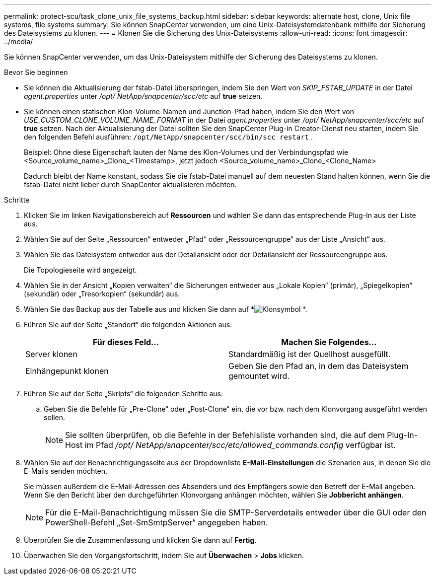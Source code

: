 ---
permalink: protect-scu/task_clone_unix_file_systems_backup.html 
sidebar: sidebar 
keywords: alternate host, clone, Unix file systems, file systems 
summary: Sie können SnapCenter verwenden, um eine Unix-Dateisystemdatenbank mithilfe der Sicherung des Dateisystems zu klonen. 
---
= Klonen Sie die Sicherung des Unix-Dateisystems
:allow-uri-read: 
:icons: font
:imagesdir: ../media/


[role="lead"]
Sie können SnapCenter verwenden, um das Unix-Dateisystem mithilfe der Sicherung des Dateisystems zu klonen.

.Bevor Sie beginnen
* Sie können die Aktualisierung der fstab-Datei überspringen, indem Sie den Wert von _SKIP_FSTAB_UPDATE_ in der Datei _agent.properties_ unter _/opt/ NetApp/snapcenter/scc/etc_ auf *true* setzen.
* Sie können einen statischen Klon-Volume-Namen und Junction-Pfad haben, indem Sie den Wert von _USE_CUSTOM_CLONE_VOLUME_NAME_FORMAT_ in der Datei _agent.properties_ unter _/opt/ NetApp/snapcenter/scc/etc_ auf *true* setzen.  Nach der Aktualisierung der Datei sollten Sie den SnapCenter Plug-in Creator-Dienst neu starten, indem Sie den folgenden Befehl ausführen: `/opt/NetApp/snapcenter/scc/bin/scc restart` .
+
Beispiel: Ohne diese Eigenschaft lauten der Name des Klon-Volumes und der Verbindungspfad wie <Source_volume_name>_Clone_<Timestamp>, jetzt jedoch <Source_volume_name>_Clone_<Clone_Name>

+
Dadurch bleibt der Name konstant, sodass Sie die fstab-Datei manuell auf dem neuesten Stand halten können, wenn Sie die fstab-Datei nicht lieber durch SnapCenter aktualisieren möchten.



.Schritte
. Klicken Sie im linken Navigationsbereich auf *Ressourcen* und wählen Sie dann das entsprechende Plug-In aus der Liste aus.
. Wählen Sie auf der Seite „Ressourcen“ entweder „Pfad“ oder „Ressourcengruppe“ aus der Liste „Ansicht“ aus.
. Wählen Sie das Dateisystem entweder aus der Detailansicht oder der Detailansicht der Ressourcengruppe aus.
+
Die Topologieseite wird angezeigt.

. Wählen Sie in der Ansicht „Kopien verwalten“ die Sicherungen entweder aus „Lokale Kopien“ (primär), „Spiegelkopien“ (sekundär) oder „Tresorkopien“ (sekundär) aus.
. Wählen Sie das Backup aus der Tabelle aus und klicken Sie dann auf *image:../media/clone_icon.gif["Klonsymbol"] *.
. Führen Sie auf der Seite „Standort“ die folgenden Aktionen aus:
+
|===
| Für dieses Feld... | Machen Sie Folgendes... 


 a| 
Server klonen
 a| 
Standardmäßig ist der Quellhost ausgefüllt.



 a| 
Einhängepunkt klonen
 a| 
Geben Sie den Pfad an, in dem das Dateisystem gemountet wird.

|===
. Führen Sie auf der Seite „Skripts“ die folgenden Schritte aus:
+
.. Geben Sie die Befehle für „Pre-Clone“ oder „Post-Clone“ ein, die vor bzw. nach dem Klonvorgang ausgeführt werden sollen.
+

NOTE: Sie sollten überprüfen, ob die Befehle in der Befehlsliste vorhanden sind, die auf dem Plug-In-Host im Pfad _/opt/ NetApp/snapcenter/scc/etc/allowed_commands.config_ verfügbar ist.



. Wählen Sie auf der Benachrichtigungsseite aus der Dropdownliste *E-Mail-Einstellungen* die Szenarien aus, in denen Sie die E-Mails senden möchten.
+
Sie müssen außerdem die E-Mail-Adressen des Absenders und des Empfängers sowie den Betreff der E-Mail angeben.  Wenn Sie den Bericht über den durchgeführten Klonvorgang anhängen möchten, wählen Sie *Jobbericht anhängen*.

+

NOTE: Für die E-Mail-Benachrichtigung müssen Sie die SMTP-Serverdetails entweder über die GUI oder den PowerShell-Befehl „Set-SmSmtpServer“ angegeben haben.

. Überprüfen Sie die Zusammenfassung und klicken Sie dann auf *Fertig*.
. Überwachen Sie den Vorgangsfortschritt, indem Sie auf *Überwachen* > *Jobs* klicken.

